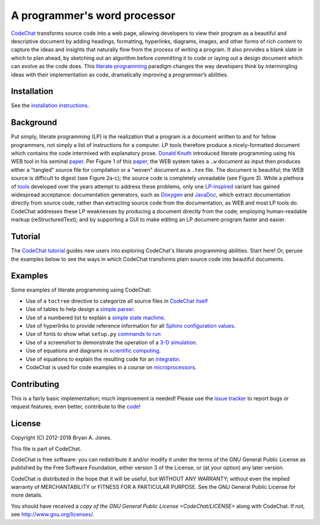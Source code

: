 .. Copyright (C) 2012-2018 Bryan A. Jones.

    This file is part of CodeChat.

    CodeChat is free software: you can redistribute it and/or modify it under the terms of the GNU General Public License as published by the Free Software Foundation, either version 3 of the License, or (at your option) any later version.

    CodeChat is distributed in the hope that it will be useful, but WITHOUT ANY WARRANTY; without even the implied warranty of MERCHANTABILITY or FITNESS FOR A PARTICULAR PURPOSE.  See the GNU General Public License for more details.

    You should have received a copy of the GNU General Public License along with CodeChat.  If not, see <http://www.gnu.org/licenses/>.

*****************************
A programmer's word processor
*****************************
`CodeChat <http://codechat.readthedocs.io/en/latest/README.html>`_ transforms source code into a web page, allowing developers to view their program as a beautiful and descriptive document by adding headings, formatting, hyperlinks, diagrams, images, and other forms of rich content to capture the ideas and insights that naturally flow from the process of writing a program. It also provides a blank slate in which to plan ahead, by sketching out an algorithm before committing it to code or laying out a design document which can evolve as the code does. This `literate programming <http://www.literateprogramming.com/>`_ paradigm changes the way developers think by intermingling ideas with their implementation as code, dramatically improving a programmer’s abilities.

.. Note that hyperlinks don't use the typical :doc: syntax here, because:

    1. This same file will be processed by reST-only tools on the GitHub and PyPI pages, so :doc: will produce errors.

    2. Pointing to the doc homepage causes GitHub and PyPI links to automatically refer users to the full documentation set, rather than the single file (this one) hosted automatically there.

.. The following includes a YouTube CodeChat playlist.

.. raw:: html

    <iframe width="853" height="480" src="https://www.youtube.com/embed/videoseries?list=PLOJAqFa3UI2EmpUOy7PhAJ7adRnBZkC6U" frameborder="0" allowfullscreen></iframe>

Installation
============
See the `installation instructions <http://codechat.readthedocs.io/en/latest/docs/install.html>`_.


Background
==========
Put simply, literate programming (LP) is the realization that a program is a document written to and for fellow programmers, not simply a list of instructions for a computer. LP tools therefore produce a nicely-formatted document which contains the code intermixed with explanatory prose. `Donald Knuth <http://en.wikipedia.org/wiki/Donald_Knuth>`_ introduced literate programming using his WEB tool in his seminal `paper <http://www.literateprogramming.com/knuthweb.pdf>`_. Per Figure 1 of this paper_, the WEB system takes a ``.w`` document as input then produces either a "tangled" source file for compilation or a "woven" document as a ``.tex`` file. The document is beautiful; the WEB source is difficult to digest (see Figure 2a-c); the source code is completely unreadable (see Figure 3). While a plethora of `tools <http://en.wikipedia.org/wiki/Literate_programming#Tools>`_ developed over the years attempt to address these problems, only one `LP-inspired <http://rant.gulbrandsen.priv.no/udoc/history>`_ variant has gained widespread acceptance: documentation generators, such as `Doxygen <http://www.doxygen.org>`_ and `JavaDoc <http://www.oracle.com/technetwork/java/javase/documentation/index-jsp-135444.html>`_, which extract documentation directly from source code, rather than extracting source code from the documentation, as WEB and most LP tools do. CodeChat addresses these LP weaknesses by producing a document directly from the code; employing human-readable markup (reStructuredText); and by supporting a GUI to make editing an LP document-program faster and easier.


Tutorial
========
The `CodeChat tutorial <http://codechat.readthedocs.io/en/latest/docs/tutorial.html>`_ guides new users into exploring CodeChat's literate programming abilities. Start here! Or, peruse the examples below to see the ways in which CodeChat transforms plain source code into beautiful documents.


.. _tutorial-examples:

Examples
========
Some examples of literate programming using CodeChat:

*   Use of a ``toctree`` directive to categorize all source files in `CodeChat itself <http://codechat.readthedocs.io/en/latest/>`_
*   Use of tables to help design a `simple parser <http://codechat.readthedocs.io/en/latest/CodeChat/CodeToRest.py.html#step-5-of-lexer-to-rest>`_.
*   Use of a numbered list to explain a `simple state machine <http://codechat.readthedocs.io/en/latest/CodeChat/CodeToRest.py.html#summary-and-implementation>`_.
*   Use of hyperlinks to provide reference information for all `Sphinx configuration values <http://codechat.readthedocs.io/en/latest/conf.py.html>`_.
*   Use of fonts to show what ``setup.py`` `commands to run <http://codechat.readthedocs.io/en/latest/setup.py.html>`_
*   Use of a screenshot to demonstrate the operation of a `3-D simulation <https://dl.dropboxusercontent.com/u/2337351/CodeChat_MAVs/homework_1_solution.html>`_.
*   Use of equations and diagrams in `scientific computing <https://dl.dropboxusercontent.com/u/2337351/CodeChat_MAVs/mav3d_simulation.html#dynamics>`_.
*   Use of equations to explain the resulting code for an `integrator <https://dl.dropboxusercontent.com/u/2337351/CodeChat_MAVs/integrating_omega_3d.html>`_.
*   CodeChat is used for code examples in a course on `microprocessors <http://www.ece.msstate.edu/courses/ece3724/main_pic24/docs/sphinx/textbook_examples.html>`_.


Contributing
============
This is a fairly basic implementation; much improvement is needed! Please use the `issue tracker <https://github.com/bjones1/CodeChat/issues>`_ to report bugs or request features; even better, contribute to the `code <https://github.com/bjones1/CodeChat>`_!


License
=======
Copyright (C) 2012-2018 Bryan A. Jones.

This file is part of CodeChat.

CodeChat is free software: you can redistribute it and/or modify it under the terms of the GNU General Public License as published by the Free Software Foundation, either version 3 of the License, or (at your option) any later version.

CodeChat is distributed in the hope that it will be useful, but WITHOUT ANY WARRANTY; without even the implied warranty of MERCHANTABILITY or FITNESS FOR A PARTICULAR PURPOSE.  See the GNU General Public License for more details.

You should have received a `copy of the GNU General Public License <CodeChat/LICENSE>` along with CodeChat.  If not, see http://www.gnu.org/licenses/.
